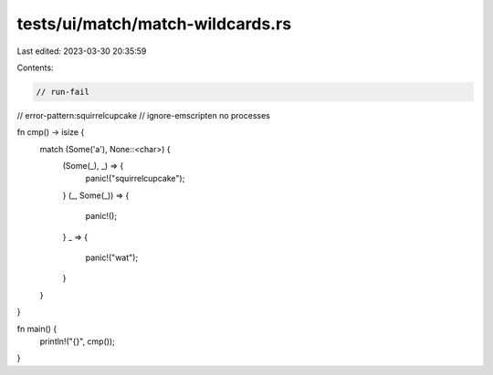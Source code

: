 tests/ui/match/match-wildcards.rs
=================================

Last edited: 2023-03-30 20:35:59

Contents:

.. code-block:: rs

    // run-fail
// error-pattern:squirrelcupcake
// ignore-emscripten no processes

fn cmp() -> isize {
    match (Some('a'), None::<char>) {
        (Some(_), _) => {
            panic!("squirrelcupcake");
        }
        (_, Some(_)) => {
            panic!();
        }
        _ => {
            panic!("wat");
        }
    }
}

fn main() {
    println!("{}", cmp());
}


